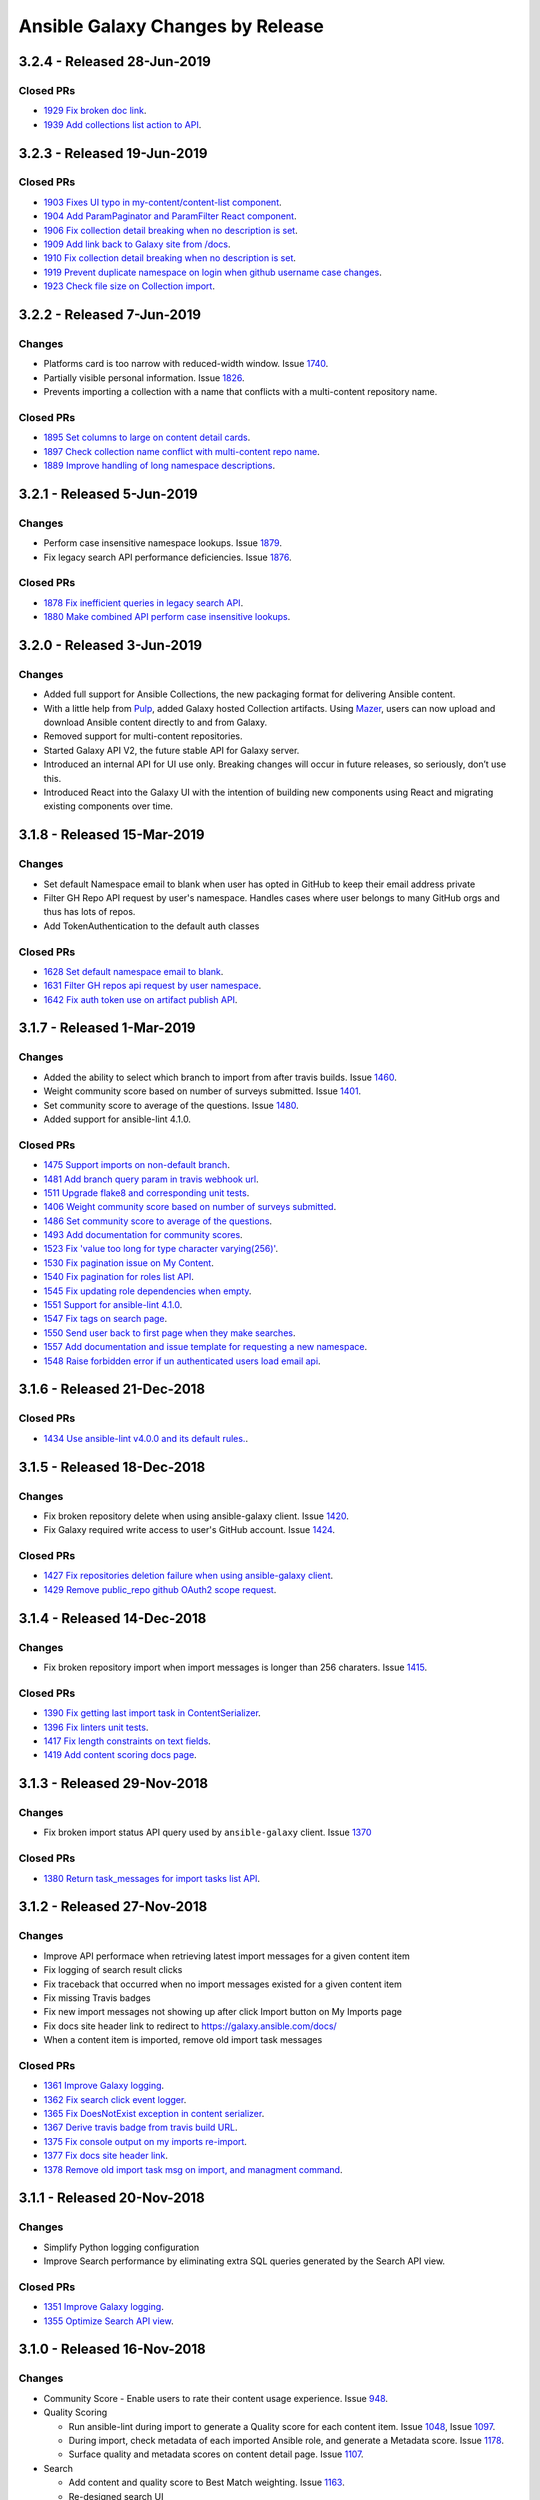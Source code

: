 Ansible Galaxy Changes by Release
=================================

3.2.4 - Released 28-Jun-2019
----------------------------

Closed PRs
``````````
- `1929 Fix broken doc link <https://github.com/ansible/galaxy/pull/1929>`_.
- `1939 Add collections list action to API <https://github.com/ansible/galaxy/pull/1939>`_.


3.2.3 - Released 19-Jun-2019
---------------------------

Closed PRs
``````````
- `1903 Fixes UI typo in my-content/content-list component <https://github.com/ansible/galaxy/pull/1903>`_.
- `1904 Add ParamPaginator and ParamFilter React component <https://github.com/ansible/galaxy/pull/1904>`__.
- `1906 Fix collection detail breaking when no description is set <https://github.com/ansible/galaxy/pull/1906>`__.
- `1909 Add link back to Galaxy site from /docs <https://github.com/ansible/galaxy/pull/1909>`_.
- `1910 Fix collection detail breaking when no description is set <https://github.com/ansible/galaxy/pull/1910>`_.
- `1919 Prevent duplicate namespace on login when github username case changes <https://github.com/ansible/galaxy/pull/1910>`_.
- `1923 Check file size on Collection import <https://github.com/ansible/galaxy/pull/1923>`_.


3.2.2 - Released 7-Jun-2019
---------------------------

Changes
```````
- Platforms card is too narrow with reduced-width window. Issue `1740 <https://github.com/ansible/galaxy/issues/1740>`_.
- Partially visible personal information. Issue `1826 <https://github.com/ansible/galaxy/issues/1826>`_. 
- Prevents importing a collection with a name that conflicts with a multi-content repository name.

Closed PRs
``````````
- `1895 Set columns to large on content detail cards <https://github.com/ansible/galaxy/pull/1895>`_.
- `1897 Check collection name conflict with multi-content repo name  <https://github.com/ansible/galaxy/pull/1897>`_.
- `1889 Improve handling of long namespace descriptions <https://github.com/ansible/galaxy/pull/1889>`_.

3.2.1 - Released 5-Jun-2019
---------------------------

Changes
```````
- Perform case insensitive namespace lookups. Issue `1879 <https://github.com/ansible/galaxy/issues/1879>`_.
- Fix legacy search API performance deficiencies. Issue `1876 <https://github.com/ansible/galaxy/issues/1876>`_. 

Closed PRs
``````````
- `1878 Fix inefficient queries in legacy search API <https://github.com/ansible/galaxy/pull/1878>`_.
- `1880 Make combined API perform case insensitive lookups <https://github.com/ansible/galaxy/pull/1880>`_.

3.2.0 - Released 3-Jun-2019
---------------------------

Changes
```````
- Added full support for Ansible Collections, the new packaging format for delivering Ansible content.
- With a little help from `Pulp <https://pulpproject.org>`_, added Galaxy hosted Collection artifacts. Using `Mazer <https://github.com/ansible/mazer>`_, users can now upload and download Ansible content directly to and from Galaxy.
- Removed support for multi-content repositories.
- Started Galaxy API V2, the future stable API for Galaxy server.
- Introduced an internal API for UI use only. Breaking changes will occur in future releases, so seriously, don’t use this.
- Introduced React into the Galaxy UI with the intention of building new components using React and migrating existing components over time.


3.1.8 - Released 15-Mar-2019
----------------------------

Changes
```````
- Set default Namespace email to blank when user has opted in GitHub to keep their email address private
- Filter GH Repo API request by user's namespace. Handles cases where user belongs to many GitHub orgs and thus has lots of repos.
- Add TokenAuthentication to the default auth classes

Closed PRs
``````````
- `1628 Set default namespace email to blank <https://github.com/ansible/galaxy/pull/1628>`_.
- `1631 Filter GH repos api request by user namespace <https://github.com/ansible/galaxy/pull/1631>`_.
- `1642 Fix auth token use on artifact publish API <https://github.com/ansible/galaxy/pull/1642>`_.


3.1.7 - Released 1-Mar-2019
---------------------------

Changes
```````
- Added the ability to select which branch to import from after travis builds. Issue `1460 <https://github.com/ansible/galaxy/issues/1460>`_.
- Weight community score based on number of surveys submitted. Issue `1401 <https://github.com/ansible/galaxy/issues/1401>`_.
- Set community score to average of the questions. Issue `1480 <https://github.com/ansible/galaxy/issues/1480>`_.
- Added support for ansible-lint 4.1.0.

Closed PRs
``````````

- `1475 Support imports on non-default branch <https://github.com/ansible/galaxy/pull/1475>`_.
- `1481 Add branch query param in travis webhook url <https://github.com/ansible/galaxy/pull/1481>`_.
- `1511 Upgrade flake8 and corresponding unit tests <https://github.com/ansible/galaxy/pull/1511>`_.
- `1406 Weight community score based on number of surveys submitted <https://github.com/ansible/galaxy/pull/1406>`_.
- `1486 Set community score to average of the questions <https://github.com/ansible/galaxy/pull/1486>`_.
- `1493 Add documentation for community scores <https://github.com/ansible/galaxy/pull/1493>`_.
- `1523 Fix 'value too long for type character varying(256)' <https://github.com/ansible/galaxy/pull/1523>`_.
- `1530 Fix pagination issue on My Content <https://github.com/ansible/galaxy/pull/1530>`_.
- `1540 Fix pagination for roles list API <https://github.com/ansible/galaxy/pull/1540>`_.
- `1545 Fix updating role dependencies when empty <https://github.com/ansible/galaxy/pull/1545>`_.
- `1551 Support for ansible-lint 4.1.0 <https://github.com/ansible/galaxy/pull/1551>`_.
- `1547 Fix tags on search page <https://github.com/ansible/galaxy/pull/1547>`_.
- `1550 Send user back to first page when they make searches <https://github.com/ansible/galaxy/pull/1550>`_.
- `1557 Add documentation and issue template for requesting a new namespace <https://github.com/ansible/galaxy/pull/1557>`_.
- `1548 Raise forbidden error if un authenticated users load email api <https://github.com/ansible/galaxy/pull/1548>`_.

3.1.6 - Released 21-Dec-2018
----------------------------

Closed PRs
``````````

- `1434 Use ansible-lint v4.0.0 and its default rules. <https://github.com/ansible/galaxy/pull/1434>`_.

3.1.5 - Released 18-Dec-2018
----------------------------

Changes
```````

- Fix broken repository delete when using ansible-galaxy client. Issue `1420 <https://github.com/ansible/galaxy/issues/1420>`_.
- Fix Galaxy required write access to user's GitHub account. Issue `1424 <https://github.com/ansible/galaxy/issues/1424>`_.

Closed PRs
``````````

- `1427 Fix repositories deletion failure when using ansible-galaxy client <https://github.com/ansible/galaxy/pull/1427>`_.
- `1429 Remove public_repo github OAuth2 scope request <https://github.com/ansible/galaxy/pull/1429>`_.

3.1.4 - Released 14-Dec-2018
----------------------------

Changes
```````
- Fix broken repository import when import messages is longer than 256 charaters. Issue `1415 <https://github.com/ansible/galaxy/issues/1370>`_.

Closed PRs
``````````
- `1390 Fix getting last import task in ContentSerializer <https://github.com/ansible/galaxy/pull/1390>`_.
- `1396 Fix linters unit tests <https://github.com/ansible/galaxy/pull/1396>`_.
- `1417 Fix length constraints on text fields <https://github.com/ansible/galaxy/pull/1417>`_.
- `1419 Add content scoring docs page <https://github.com/ansible/galaxy/pull/1419>`_.

3.1.3 - Released 29-Nov-2018
----------------------------

Changes
```````
- Fix broken import status API query used by ``ansible-galaxy`` client. Issue `1370 <https://github.com/ansible/galaxy/issues/1370>`_

Closed PRs
``````````
- `1380 Return task_messages for import tasks list API <https://github.com/ansible/galaxy/pull/1380>`_.

3.1.2 - Released 27-Nov-2018
----------------------------

Changes
```````
- Improve API performace when retrieving latest import messages for a given content item
- Fix logging of search result clicks
- Fix traceback that occurred when no import messages existed for a given content item
- Fix missing Travis badges
- Fix new import messages not showing up after click Import button on My Imports page
- Fix docs site header link to redirect to `https://galaxy.ansible.com/docs/ <https://galaxy.ansible.com/docs/>`_
- When a content item is imported, remove old import task messages

Closed PRs
``````````
- `1361 Improve Galaxy logging <https://github.com/ansible/galaxy/pull/1361>`_.
- `1362 Fix search click event logger <https://github.com/ansible/galaxy/pull/1362>`_.
- `1365 Fix DoesNotExist exception in content serializer <https://github.com/ansible/galaxy/pull/1365>`_.
- `1367 Derive travis badge from travis build URL <https://github.com/ansible/galaxy/pull/1367>`_.
- `1375 Fix console output on my imports re-import <https://github.com/ansible/galaxy/pull/1375>`_.
- `1377 Fix docs site header link <https://github.com/ansible/galaxy/pull/1377>`_.
- `1378 Remove old import task msg on import, and managment command <https://github.com/ansible/galaxy/pull/1378>`_.


3.1.1 - Released 20-Nov-2018
----------------------------

Changes
```````
- Simplify Python logging configuration
- Improve Search performance by eliminating extra SQL queries generated by the Search API view.

Closed PRs
``````````
- `1351 Improve Galaxy logging <https://github.com/ansible/galaxy/pull/1351>`_.
- `1355 Optimize Search API view <https://github.com/ansible/galaxy/pull/1355>`_.

3.1.0 - Released 16-Nov-2018
----------------------------

Changes
```````
- Community Score
  - Enable users to rate their content usage experience. Issue `948 <https://github.com/ansible/galaxy/issues/948>`_.

- Quality Scoring

  - Run ansible-lint during import to generate a Quality score for each content item. Issue `1048 <https://github.com/ansible/galaxy/issues/1048>`_, Issue `1097 <https://github.com/ansible/galaxy/issues/1097>`_.
  - During import, check metadata of each imported Ansible role, and generate a Metadata score. Issue `1178 <https://github.com/ansible/galaxy/issues/1178>`_.
  - Surface quality and metadata scores on content detail page. Issue `1107 <https://github.com/ansible/galaxy/issues/1107>`_.

- Search

  - Add content and quality score to Best Match weighting. Issue `1163 <https://github.com/ansible/galaxy/issues/1163>`_.
  - Re-designed search UI
  - Allow searching namespace names from the main search bar

- User preferences. Issue `1046 <https://github.com/ansible/galaxy/issues/1046>`_, Issue `1113 <https://github.com/ansible/galaxy/issues/1113>`_.

  - Enable user management of the following:

    - Email addresses.
    - Notification settings
    - Followed content
    - API keys

- Email notifications. Issue `1047 <https://github.com/ansible/galaxy/issues/1047>`_.

  - Enable email notifications for:

    - Updates to followed content
    - Updates to content they follow
    - Import failures
    - Import successes
    - Community feedback on content

- Web Analytics

  - Anonymously track Galaxy web site users and gather usage metrics over time, with the goal of enhancing the overall user experience. PR `1176 <https://github.com/ansible/galaxy/pull/1176>`_.

- Python 3. PR `1263 <https://github.com/ansible/galaxy/pull/1263>`_, PR `1199 <https://github.com/ansible/galaxy/pull/1199>`_.

  - Add support for Python 3 to enable future Pulp integration and upgrade to Django 2

- Content Deprecation

  - Add option to deprecate content in galaxy UI. Issue `1008 <https://github.com/ansible/galaxy/issues/1008>`_.

- Travis CI Badges

  - Fix missing Travis CI badges on successful imports. Issue `1245 <https://github.com/ansible/galaxy/issues/1165>`_.

- Mobile Improvements

  - Add ability to log in, and view documentation and help links from mobile browsers. Issue `1148 <https://github.com/ansible/galaxy/issues/1148>`_, PR `1154 <https://github.com/ansible/galaxy/pull/1154>`_, PR `1151 <https://github.com/ansible/galaxy/pull/1151>`_.


3.0.12 - Released 24-Sep-2018
-----------------------------
Changes
```````
- Repository description not updating. Issue `1165 <https://github.com/ansible/galaxy/issues/1165>`_.

Closed PRs
``````````
- `1167 Update repo description based on format <https://github.com/ansible/galaxy/pull/1167>`_.

3.0.11 - Released 20-Sep-2018
-----------------------------

Changes
```````
- Search results return irrelevant content. Issue `1024 <https://github.com/ansible/galaxy/issues/1024>`_.
- Remove unnecessary query for partner content during search page load.

Closed PRs
``````````
- `1146 Fix ranking getting set to 0 <https://github.com/ansible/galaxy/pull/1146>`_.
- `1149 Refactor default parameters on search page <https://github.com/ansible/galaxy/pull/1146>`_.

3.0.10 - Released 12-Sep-2018
-----------------------------

Changes
```````
- Deploy search metrics collection to production. Issue `1105 <https://github.com/ansible/galaxy/issues/1105>`_.

Closed PRs
``````````
- `1135 Add search metrics support <https://github.com/ansible/galaxy/pull/1135>`_.
- `1136 Enable Django Prometheus middleware <https://github.com/ansible/galaxy/pull/1136>`_.
- `1137 Tune Gunicorn for production image <https://github.com/ansible/galaxy/pull/1137>`_.
- `1139 Change metrics URL to /metrics <https://github.com/ansible/galaxy/pull/1139>`_.
- `1141 Add prefixes to Galaxy search metrics <https://github.com/ansible/galaxy/pull/1141>`_

3.0.9 - Released 05-Sep-2018
----------------------------

Bug Fixes
`````````
- Root path redirecting to Login page, rather than Home. Issue `1120 <https://github.com/ansible/galaxy/issues/1120>`_.

Closed PRs
``````````
- `1126 Insure /home is the default route <https://github.com/ansible/galaxy/pull/1126>`_.

3.0.8 - Released 22-Aug-2018
----------------------------

Bug Fixes
`````````
- Made the help link more obvious, and added a link to the Galaxy project issue queue. Issue `1006 <https://github.com/ansible/galaxy/issues/1006>`_.
- Upgraded to latest version of patternfly-ng. Issue `1010 <https://github.com/ansible/galaxy/issues/1010>`_.
- Fixed issues related to patternfly-ng upgrade.
- Limited display of container logs in Travis CI builds.
- Added support for travis-ci.com server. Issue `1033 <https://github.com/ansible/galaxy/issues/1033>`_.
- Improved Galaxy server side logging.
- Set the avatar URL attribute during Provider Namespace creation.
- Added AnsibleFest 2018 image to the home page.
- Reformatted APB parameter metadata.
- Implemented prettier to enforce Typescript and Less code formatting.
- Improved TypeScript linting.

Closed PRs
``````````
- `1084 Prevent queries on sensitive fields #1084 <https://github.com/ansible/galaxy/pull/1084>`_
- `1070 Fix spacing issues introduced by patternfly update <https://github.com/ansible/galaxy/pull/1070>`_
- `1069 Added help link which links to the github issues <https://github.com/ansible/galaxy/pull/1069>`_
- `1066 Add spinner to indicate when page is loading. <https://github.com/ansible/galaxy/pull/1066>`_
- `1065 Fix about modal. <https://github.com/ansible/galaxy/pull/1065>`_
- `1064 Fix patternfly error messages. <https://github.com/ansible/galaxy/pull/1064>`_
- `1060 Fix make dev/log (#1041) <https://github.com/ansible/galaxy/pull/1060>`_
- `1058 Support multiple Travis CI servers <https://github.com/ansible/galaxy/pull/1058>`_
- `1057 Release/3.0.8 request id logging <https://github.com/ansible/galaxy/pull/1057>`_
- `1053 Make documentation link more visible. <https://github.com/ansible/galaxy/pull/1053>`_
- `1051 Set ProviderNamespace.avatar_url (#1035) <https://github.com/ansible/galaxy/pull/1051>`_
- `1050 Updated galaxy team <https://github.com/ansible/galaxy/pull/1050>`_
- `1044 Upgrade to latest patternfly-ng <https://github.com/ansible/galaxy/pull/1044>`_
- `1027 Reformat some APB parameter metadata on save <https://github.com/ansible/galaxy/pull/1027>`_
- `1023 Enforce TypeScript and Less code formatting with prettier.  <https://github.com/ansible/galaxy/pull/1023>`_
- `1021 Disable lazy loading on my content <https://github.com/ansible/galaxy/pull/1021>`_
- `1020 Remove TS unused variables  <https://github.com/ansible/galaxy/pull/1020>`_
- `1019 Fix license in galaxyui package.json <https://github.com/ansible/galaxy/pull/1019>`_
- `1018 Enable no-consecutive-blank-lines rule <https://github.com/ansible/galaxy/pull/1018>`_
- `1017 Enable tslint interface-name rule <https://github.com/ansible/galaxy/pull/1017>`_
- `1016 Enable prefer-for-of in tslint <https://github.com/ansible/galaxy/pull/1016>`_
- `1015 Backport/866 tslint recommend <https://github.com/ansible/galaxy/pull/1015>`_
- `1014 Backport/739 lazy loading <https://github.com/ansible/galaxy/pull/1014>`_

3.0.7 - Released 09-Aug-2018
----------------------------

Bug Fixes
`````````
- Removed featured icon from home page.

Closed PRs
``````````
- `1036 Remove featured icon from home page <https://github.com/ansible/galaxy/pull/1037>`_.

3.0.6 - Released 09-Aug-2018
----------------------------

Bug Fixes
`````````
- Travis CI notification not triggering an import. Issue `#1033 <https://github.com/ansible/galaxy/issues/1033>`_.

Closed PRs
``````````
- `1036 Restore GITHUB_TASK_USERS <https://github.com/ansible/galaxy/pull/1036>`_

3.0.5 - Released 03-Aug-2018
----------------------------

Bug Fixes
`````````
- Fixed broken error handling on home page, when 500 errors arise from the Namespace resource. Issue `#981 <https://github.com/ansible/galaxy/issues/981>`_.
- Fixed stacktrace on My Content page.
- Added Developer's Guide to Galaxy docs.
- Added required packages, `gcc` and `python-devel`, to release build process
- On Search and Community pages, added automatic scroll to the top of the page after navigating to next page. Issue `#750 <https://github.com/ansible/galaxy/issues/750>`_.
- On an authors page, added ability to sort by forks, stargazers, downloads and watchers. Issue `#965 <https://github.com/ansible/galaxy/issues/965>`_.
- Updated install and usage docs for `Mazer <https://github.com/ansible/mazer>`_. Mazer issue `#106 <https://github.com/ansible/mazer/issues/106>`_.
- Applied style fixes to Role README display. Issue `#718 <https://github.com/ansible/galaxy/issues/718>`_.
- Fixed copy-to-clipboard styling. Issue `#722 <https://github.com/ansible/galaxy/issues/722>`_.
- Applied style fixes to Content Detail page. Issue `#722 <https://github.com/ansible/galaxy/issues/722>`_.
- Improved breadcrumb styling on mobile screens. Issue `#718 <https://github.com/ansible/galaxy/issues/722>`_.
- Improved documentation for `role_name`. Issue `#939 <https://github.com/ansible/galaxy/issues/939>`_.
- Fixed search page parameter error. Issue `#919 <https://github.com/ansible/galaxy/issues/919>`_.
- Fixed image sizing on Content Detail and Search pages. Issues `#934 <https://github.com/ansible/galaxy/issues/934>`_ and `#927 <https://github.com/ansible/galaxy/issues/927>`_.
- Fixed tooltip flicker on Travis icons. Issue `#938 <https://github.com/ansible/galaxy/issues/932>`_.
- Added pagination and filtering on My Content repositories list. Issue `#582 <https://github.com/ansible/galaxy/issues/582>`_ and `#935 <https://github.com/ansible/galaxy/issues/935>`_.

Closed PRs
``````````
- `1002 Fix broken error handling <https://github.com/ansible/galaxy/pull/1002>`_
- `1001 Fix stack trace on my-content page <https://github.com/ansible/galaxy/pull/1001>`_
- `997 Add developer's guides <https://github.com/ansible/galaxy/pull/997>`_
- `996 Install required packages when building release image <https://github.com/ansible/galaxy/pull/996>`_
- `987 Make pages scroll to top when they are loaded <https://github.com/ansible/galaxy/pull/987>`_
- `972 mazer_role_loader docs for galaxy.ansible.com/docs <https://github.com/ansible/galaxy/pull/972>`_
- `970 Read me button and tag style fixes <https://github.com/ansible/galaxy/pull/970>`_
- `969 Added option to filter by download, star, watcher and fork count on a… <https://github.com/ansible/galaxy/pull/969>`_
- `964 Style upgrades to clipboard <https://github.com/ansible/galaxy/pull/964>`_
- `961 Improve breadcrumbs <https://github.com/ansible/galaxy/pull/961>`_
- `958 Fix description and minor style issues on author detail page. <https://github.com/ansible/galaxy/pull/958>`_
- `952 Improve doc for role_name and Git-installed roles <https://github.com/ansible/galaxy/pull/952>`_
- `940 Convert page URL parameters to integers on search page. <https://github.com/ansible/galaxy/pull/940>`_
- `938 Fix tooltip flicker on travis icons <https://github.com/ansible/galaxy/pull/938>`_
- `937 Prevent images on content detail from getting stretched out <https://github.com/ansible/galaxy/pull/937>`_
- `931 Prevent search images from stretching out <https://github.com/ansible/galaxy/pull/931>`_
- `928 Add pagination and searching repositories on My Content page <https://github.com/ansible/galaxy/pull/928>`_


3.0.4 - Released 30-Jul-2018
----------------------------

Bug Fixes
`````````
- Fixed 500 errors resulting from the maximum number of database connections being reached. Issue `#977 <https://github.com/ansible/galaxy/issues/977>`_.

Closed PRs
``````````
- `986 Disable Django persistent connections <https://github.com/ansible/galaxy/pull/986>`_
- `984 Limit persistent connection lifetime <https://github.com/ansible/galaxy/pull/984>`_


3.0.3 - Released 20-Jul-2018
----------------------------

Bug Fixes
`````````
- Improve mobile view of home, search, and author detail pages.
- For missing import date on search results, bypass call to moment.js.
- Add JS source maps to enable better debugging and troubleshooting.
- Fix partner carousel template on landing page.
- Add Nginx redirects for '/docs' and '/intro', redirecting to '/docs/'.
- Prevent random tag being added to search params during navigation. Issue `#809 <https://github.com/ansible/galaxy/issues/809>`_.
- During import process, default to the repository default branch, not 'master'. Issue `#857 <https://github.com/ansible/galaxy/issues/857>`_.
- Fix JS error that prevented removal of existing Namespace owners and provider namespaces.
- Limit repository attributes (i.e. commit message, description, etc.) to 256 chars.
- For content details, show the git tag value, rather than the strict semantic format value.
- Show Red Hat logo On production docs site.
- Document git tag version requirements.
- On search page, enable right-click on links, adjust icon sizing, fix confusing hover
  styles, fix ordering of cloud platforms. Issues: `#744 <https://github.com/ansible/galaxy/issues/744>`_, `#720 <https://github.com/ansible/galaxy/issues/720>`_, `#812 <https://github.com/ansible/galaxy/issues/812>`_, `#813 <https://github.com/ansible/galaxy/issues/813>`_, `#817 <https://github.com/ansible/galaxy/issues/817>`_.
- Fix broken 'Community' link on content detail page. Issue `#850 <https://github.com/ansible/galaxy/issues/850>`_.

Closed PRs
``````````
- `930 Fix Nginx static route <https://github.com/ansible/galaxy/pull/930>`_
- `913 Merge pull request #912 from newswangerd/author-detail-extravaganza-r <https://github.com/ansible/galaxy/pull/913>`_
- `910 Author detail extravaganza <https://github.com/ansible/galaxy/pull/910>`_
- `880 Add regex to check if dates are valid before passing to moment. <https://github.com/ansible/galaxy/pull/880>`_
- `877 Responsive search <https://github.com/ansible/galaxy/pull/877>`_
- `872 Generate source maps during build <https://github.com/ansible/galaxy/pull/872>`_
- `871 Should be ng-template <https://github.com/ansible/galaxy/pull/871>`_
- `864 Fix nginx redirects <https://github.com/ansible/galaxy/pull/864>`_
- `863 Fix tagging issue on search page. <https://github.com/ansible/galaxy/pull/863>`_
- `862 Make home page more responsive <https://github.com/ansible/galaxy/pull/862>`_
- `858 Use only default branch for import <https://github.com/ansible/galaxy/pull/858>`_
- `847 Fixes broken owner removal <https://github.com/ansible/galaxy/pull/847>`_
- `845 Limit Repository char fields to 256 chars <https://github.com/ansible/galaxy/pull/845>`_
- `844 Show version tag <https://github.com/ansible/galaxy/pull/844>`_
- `842 Fix docs logo <https://github.com/ansible/galaxy/pull/842>`_
- `838 Add version requirements to docs <https://github.com/ansible/galaxy/pull/838>`_
- `836 Use default cursor for tag hover <https://github.com/ansible/galaxy/pull/836>`_
- `835 Add 'name' to order_by params <https://github.com/ansible/galaxy/pull/835>`_
- `834 Fix broken community link <https://github.com/ansible/galaxy/pull/834>`_
- `833 Fix search links and icon sizing <https://github.com/ansible/galaxy/pull/833>`_

3.0.2 - Released 03-Jul-2018
----------------------------

Bug Fixes
`````````
- Prevent existing repositories from being renamed with '-' converted to '_'
- Stop failng imports for lint warnings
- Revert namespace changes, where '-' was converted to '_' for existing namespaces.

Closed PRs
``````````
- `825 Disable mandatory linting <https://github.com/ansible/galaxy/pull/825>`_
- `821 Fix APB name parse <https://github.com/ansible/galaxy/pull/821>`_
- `820 Revert replacing underscores with dashes in existing namespaces <https://github.com/ansible/galaxy/pull/820>`_
- `806 Prevent rename of exisiting repos <https://github.com/ansible/galaxy/pull/806>`_


3.0.1 - Released 03-Jul-2018
----------------------------

Bug Fixes
`````````
- Removed Partner menu
- Fixed Sort dropdown not populating on Search page
- Perform case insensitive matching on Platforms during import
- Fixed duplicate key error happening on imports when existing Repository object not found
- Fixed creation of new Repository objects when existing object not found, which was causing some existing roles to be renamed with '-' converted to '_'
- Enable Galaxy Admins to start an import on any repository
- Change filter on My Imports page to match exact user namespace
- Perform case insensitive match when installing roles using ``ansible-galaxy`` CLI
- Fixes broken ``ansible-galaxy search``, when using keywords
- Fix broken polling on My Imports page
- Add tooltip to import status on My Content page
- Add missing logging messages to the API and UI
- Fixed missing API response data that contributed to ``ansible-galaxy import`` breaking in Ansible 2.7.0
- Provide missing page titles in docs

Closed PRs
``````````
- `803 Fix broken client search <https://github.com/ansible/galaxy/pull/803>`_
- `801 Docs: Add missing page titles <https://github.com/ansible/galaxy/pull/801>`_
- `797 Partial fix for #796 <https://github.com/ansible/galaxy/pull/797>`_
- `792 Use INFO level for import log messages <https://github.com/ansible/galaxy/pull/792>`_
- `790 Perform case insensitive platform match <https://github.com/ansible/galaxy/pull/790>`_
- `789 Fix My Import polling <https://github.com/ansible/galaxy/pull/789>`_
- `788 Exact namespace filter on My Imports <https://github.com/ansible/galaxy/pull/788>`_
- `787 Case insensitive lookup on Namespace <https://github.com/ansible/galaxy/pull/787>`_
- `784 Fix Content Creation Error <https://github.com/ansible/galaxy/pull/784>`_
- `778 Allow admins to import any role <https://github.com/ansible/galaxy/pull/778>`_
- `772 Disable Partner menu <https://github.com/ansible/galaxy/pull/772>`_
- `771 Populate sort dropdown on Search page <https://github.com/ansible/galaxy/pull/771>`_

3.0.0 - Released 30-Jun-2018
----------------------------
- Move deployment of the public site from EC2 to OpenShift Dedicated
- Refactor the import process to support multiple static analysis tools, and to support future content testing
- Enforce Semantic Version format for git tags to be imported as versions
- Enforce Python compatability for new namespaces
- Add the ability to import multi-content repositories. Will only turn on multi-role support for 3.0.
- Add ability to import [Ansible Playbook Bundles (APBs)](https://github.com/ansibleplaybookbundle)
- Add database and API support for vendor namespaces, multi-role repositories, Ansible Playbook bundles (APBs), and multiple public source code management platforms
- Modernize the user interface (UI), including the implementation of Patternfly
- Add UI features to enable Galaxy admins to create and modify namespaces
- Add UI features that enable namespace owners to modify and maintain their namespaces
- Add UI features to support multi-role repositories, and new content types including APBs
- Remove and replace Elasticsearch with Postgres full-text search
- Rank search results by a calculated Best Match score that combines matched filters + download count
- Upgrade to Django 1.11, and begin adding Python 3 support
- Added doc site
